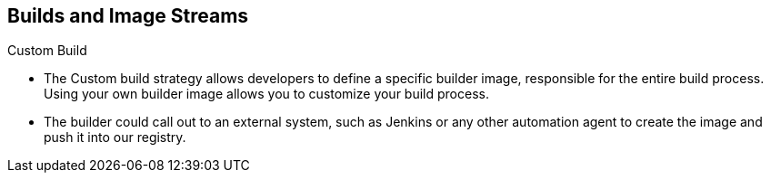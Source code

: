 == Builds and Image Streams
:noaudio:

.Custom Build

* The Custom build strategy allows developers to define a specific builder image,
responsible for the entire build process. Using your own builder image allows
you to customize your build process.

* The builder could call out to an external system, such as Jenkins or any other
 automation agent to create the image and push it into our registry.

ifdef::showscript[]

=== Transcript
The Custom build strategy allows developers to define a specific builder image,
responsible for the entire build process. Using your own builder image allows
you to customize your build process.

The builder could call out to an external system, such as Jenkins or any other
 automation agent to create the image and push it into our registry.

endif::showscript[]


